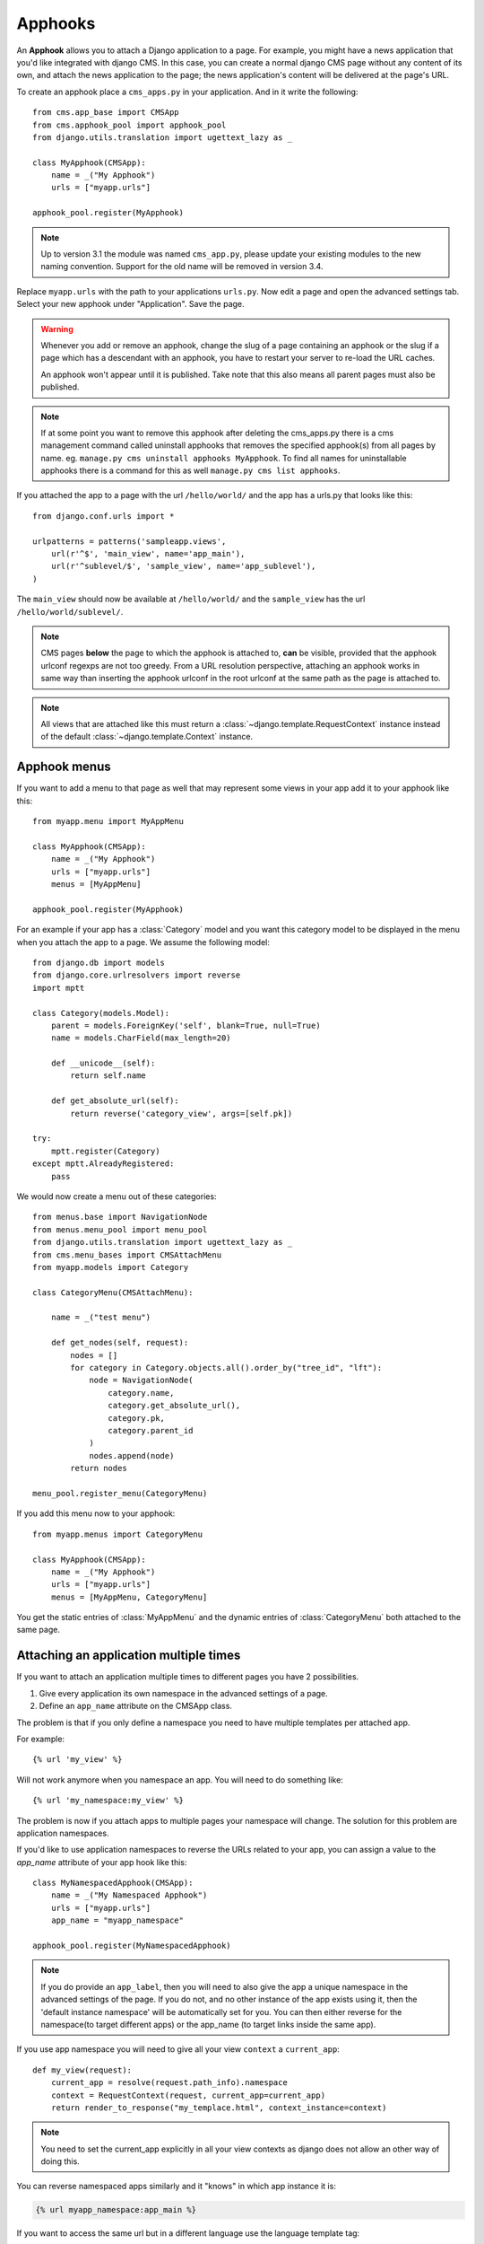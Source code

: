 ########
Apphooks
########

An **Apphook** allows you to attach a Django application to a page. For example,
you might have a news application that you'd like integrated with django CMS. In
this case, you can create a normal django CMS page without any content of its
own, and attach the news application to the page; the news application's content
will be delivered at the page's URL.

To create an apphook place a ``cms_apps.py`` in your application. And in it write
the following::

    from cms.app_base import CMSApp
    from cms.apphook_pool import apphook_pool
    from django.utils.translation import ugettext_lazy as _

    class MyApphook(CMSApp):
        name = _("My Apphook")
        urls = ["myapp.urls"]

    apphook_pool.register(MyApphook)

.. note:: Up to version 3.1 the module was named ``cms_app.py``, please
          update your existing modules to the new naming convention.
          Support for the old name will be removed in version 3.4.


Replace ``myapp.urls`` with the path to your applications ``urls.py``. Now edit
a page and open the advanced settings tab. Select your new apphook under
"Application". Save the page.

.. warning::

    Whenever you add or remove an apphook, change the slug of a page containing
    an apphook or the slug if a page which has a descendant with an apphook, you
    have to restart your server to re-load the URL caches.

    An apphook won't appear until it is published. Take note that this also
    means all parent pages must also be published.

.. note::

    If at some point you want to remove this apphook after deleting the
    cms_apps.py there is a cms management command called uninstall apphooks that
    removes the specified apphook(s) from all pages by name. eg. ``manage.py cms
    uninstall apphooks MyApphook``. To find all names for uninstallable apphooks
    there is a command for this as well ``manage.py cms list apphooks``.

If you attached the app to a page with the url ``/hello/world/`` and the app has
a urls.py that looks like this::

    from django.conf.urls import *

    urlpatterns = patterns('sampleapp.views',
        url(r'^$', 'main_view', name='app_main'),
        url(r'^sublevel/$', 'sample_view', name='app_sublevel'),
    )

The ``main_view`` should now be available at ``/hello/world/`` and the
``sample_view`` has the url ``/hello/world/sublevel/``.


.. note::

    CMS pages **below** the page to which the apphook is attached to, **can** be visible,
    provided that the apphook urlconf regexps are not too greedy. From a URL resolution
    perspective, attaching an apphook works in same way than inserting the apphook urlconf
    in the root urlconf at the same path as the page is attached to.

.. note::

    All views that are attached like this must return a
    :class:`~django.template.RequestContext` instance instead of the
    default :class:`~django.template.Context` instance.


**************
Apphook menus
**************

If you want to add a menu to that page as well that may represent some views
in your app add it to your apphook like this::

    from myapp.menu import MyAppMenu

    class MyApphook(CMSApp):
        name = _("My Apphook")
        urls = ["myapp.urls"]
        menus = [MyAppMenu]

    apphook_pool.register(MyApphook)


For an example if your app has a :class:`Category` model and you want this
category model to be displayed in the menu when you attach the app to a page.
We assume the following model::

    from django.db import models
    from django.core.urlresolvers import reverse
    import mptt

    class Category(models.Model):
        parent = models.ForeignKey('self', blank=True, null=True)
        name = models.CharField(max_length=20)

        def __unicode__(self):
            return self.name

        def get_absolute_url(self):
            return reverse('category_view', args=[self.pk])

    try:
        mptt.register(Category)
    except mptt.AlreadyRegistered:
        pass

We would now create a menu out of these categories::

    from menus.base import NavigationNode
    from menus.menu_pool import menu_pool
    from django.utils.translation import ugettext_lazy as _
    from cms.menu_bases import CMSAttachMenu
    from myapp.models import Category

    class CategoryMenu(CMSAttachMenu):

        name = _("test menu")

        def get_nodes(self, request):
            nodes = []
            for category in Category.objects.all().order_by("tree_id", "lft"):
                node = NavigationNode(
                    category.name,
                    category.get_absolute_url(),
                    category.pk,
                    category.parent_id
                )
                nodes.append(node)
            return nodes

    menu_pool.register_menu(CategoryMenu)

If you add this menu now to your apphook::

    from myapp.menus import CategoryMenu

    class MyApphook(CMSApp):
        name = _("My Apphook")
        urls = ["myapp.urls"]
        menus = [MyAppMenu, CategoryMenu]

You get the static entries of :class:`MyAppMenu` and the dynamic entries of
:class:`CategoryMenu` both attached to the same page.

.. _multi_apphook:

***************************************
Attaching an application multiple times
***************************************

If you want to attach an application multiple times to different pages you have 2 possibilities.

1. Give every application its own namespace in the advanced settings of a page.
2. Define an ``app_name`` attribute on the CMSApp class.

The problem is that if you only define a namespace you need to have multiple templates per attached app.

For example::

    {% url 'my_view' %}

Will not work anymore when you namespace an app. You will need to do something like::

    {% url 'my_namespace:my_view' %}

The problem is now if you attach apps to multiple pages your namespace will change.
The solution for this problem are application namespaces.

If you'd like to use application namespaces to reverse the URLs related to
your app, you can assign a value to the `app_name` attribute of your app
hook like this::

    class MyNamespacedApphook(CMSApp):
        name = _("My Namespaced Apphook")
        urls = ["myapp.urls"]
        app_name = "myapp_namespace"

    apphook_pool.register(MyNamespacedApphook)


.. note::
    If you do provide an ``app_label``, then you will need to also give the app
    a unique namespace in the advanced settings of the page. If you do not, and
    no other instance of the app exists using it, then the 'default instance
    namespace' will be automatically set for you. You can then either reverse
    for the namespace(to target different apps) or the app_name (to target
    links inside the same app).

If you use app namespace you will need to give all your view ``context`` a ``current_app``::

  def my_view(request):
      current_app = resolve(request.path_info).namespace
      context = RequestContext(request, current_app=current_app)
      return render_to_response("my_templace.html", context_instance=context)

.. note::
    You need to set the current_app explicitly in all your view contexts as django does not allow an other way of doing
    this.

You can reverse namespaced apps similarly and it "knows" in which app instance it is:

.. code-block:: html+django

    {% url myapp_namespace:app_main %}

If you want to access the same url but in a different language use the language
template tag:

.. code-block:: html+django

    {% load i18n %}
    {% language "de" %}
        {% url myapp_namespace:app_main %}
    {% endlanguage %}


.. note::

    The official Django documentation has more details about application and
    instance namespaces, the `current_app` scope and the reversing of such
    URLs. You can look it up at https://docs.djangoproject.com/en/dev/topics/http/urls/#url-namespaces

When using the `reverse` function, the `current_app` has to be explicitly passed
as an argument. You can do so by looking up the `current_app` attribute of
the request instance::

    def myviews(request):
        current_app = resolve(request.path_info).namespace

        reversed_url = reverse('myapp_namespace:app_main',
                current_app=current_app)
        ...

Or, if you are rendering a plugin, of the context instance::

    class MyPlugin(CMSPluginBase):
        def render(self, context, instance, placeholder):
            # ...
            current_app = resolve(request.path_info).namespace
            reversed_url = reverse('myapp_namespace:app_main',
                    current_app=current_app)
            # ...

.. _apphook_permissions:

*******************
Apphook permissions
*******************

By default all apphooks have the same permissions set as the page they are assigned to.
So if you set login required on page the attached apphook and all it's urls have the same
requirements.

To disable this behavior set ``permissions = False`` on your apphook::

    class SampleApp(CMSApp):
        name = _("Sample App")
        urls = ["project.sampleapp.urls"]
        permissions = False



If you still want some of your views to have permission checks you can enable them via a decorator:

``cms.utils.decorators.cms_perms``

Here is a simple example::

    from cms.utils.decorators import cms_perms

    @cms_perms
    def my_view(request, **kw):
        ...


If you have your own permission check in your app, or just don't want to wrap some nested apps
with CMS permission decorator, then use ``exclude_permissions`` property of apphook::

    class SampleApp(CMSApp):
        name = _("Sample App")
        urls = ["project.sampleapp.urls"]
        permissions = True
        exclude_permissions = ["some_nested_app"]


For example, django-oscar_ apphook integration needs to be used with exclude permissions of
dashboard app, because it use `customizable access function`__. So, your apphook in this case will
looks like this::

    class OscarApp(CMSApp):
        name = _("Oscar")
        urls = [
            patterns('', *application.urls[0])
        ]
        exclude_permissions = ['dashboard']

.. _django-oscar: https://github.com/tangentlabs/django-oscar
.. __: https://github.com/tangentlabs/django-oscar/blob/0.7.2/oscar/apps/dashboard/nav.py#L57

************************************************
Automatically restart server on apphook changes
************************************************

As mentioned above, whenever you add or remove an apphook, change the slug of a
page containing an apphook or the slug if a page which has a descendant with an
apphook, you have to restart your server to re-load the URL caches. To allow
you to automate this process, the django CMS provides a signal
:obj:`cms.signals.urls_need_reloading` which you can listen on to detect when
your server needs restarting. When you run ``manage.py runserver`` a restart
should not be needed.

.. warning::

    This signal does not actually do anything. To get automated server
    restarting you need to implement logic in your project that gets
    executed whenever this signal is fired. Because there are many ways of
    deploying Django applications, there is no way we can provide a generic
    solution for this problem that will always work.

.. warning::

    The signal is fired **after** a request. If you change something via API
    you need a request for the signal to fire.
